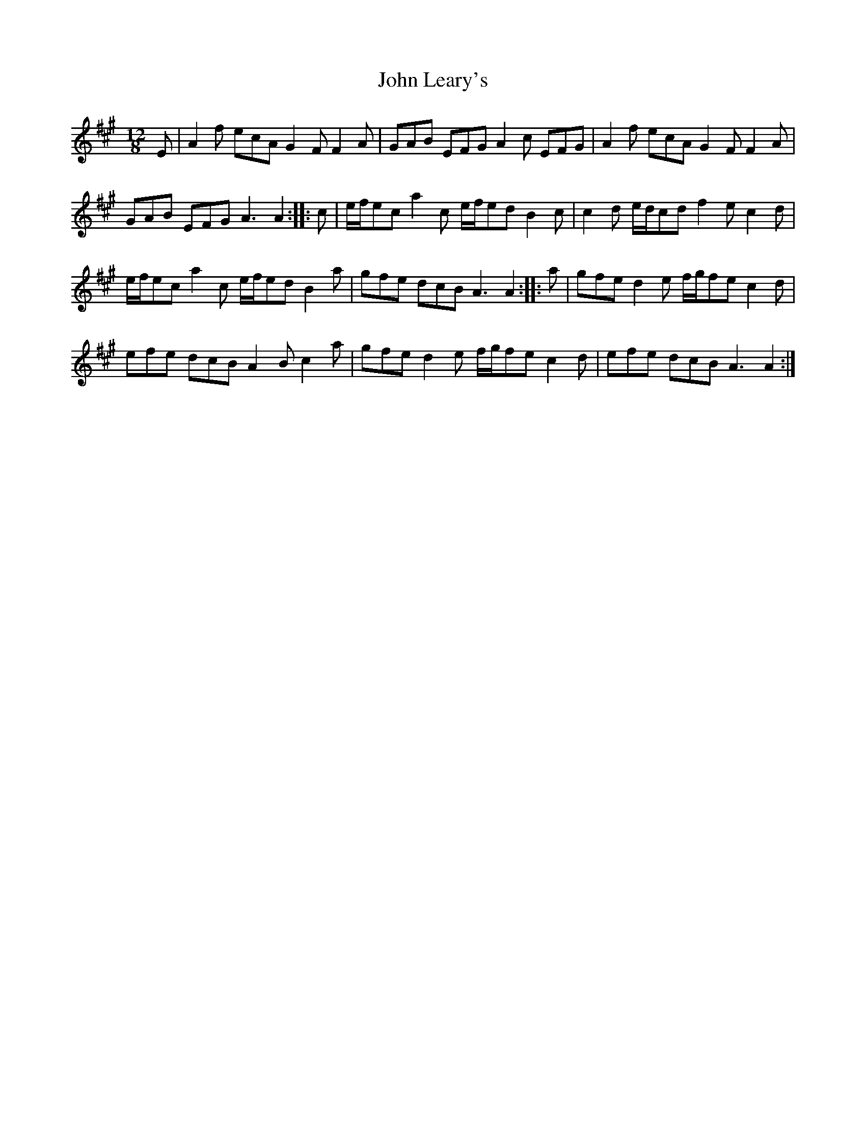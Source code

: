 X: 3
T: John Leary's
Z: Nigel Gatherer
S: https://thesession.org/tunes/3735#setting16707
R: slide
M: 12/8
L: 1/8
K: Amaj
E | A2f ecA G2F F2A | GAB EFG A2c EFG | A2f ecA G2F F2A | GAB EFG A3 A2 :: c | e/f/ec a2c e/f/ed B2c | c2d e/d/cd f2e c2d | e/f/ec a2c e/f/ed B2a | gfe dcB A3 A2 :: a | gfe d2e f/g/fe c2d |efe dcB A2B c2a | gfe d2e f/g/fe c2d | efe dcB A3 A2 :|
